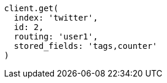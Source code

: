 [source, ruby]
----
client.get(
  index: 'twitter',
  id: 2,
  routing: 'user1',
  stored_fields: 'tags,counter'
)
----
